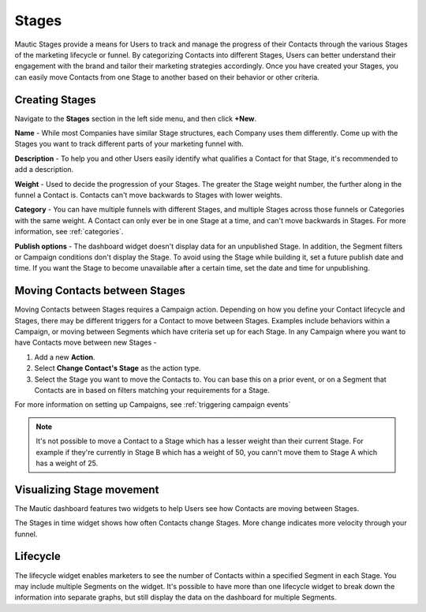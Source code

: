 Stages
######

Mautic Stages provide a means for Users to track and manage the progress of their Contacts through the various Stages of the marketing lifecycle or funnel. By categorizing Contacts into different Stages, Users can better understand their engagement with the brand and tailor their marketing strategies accordingly. Once you have created your Stages, you can easily move Contacts from one Stage to another based on their behavior or other criteria. 

.. vale off

Creating Stages
***************

.. vale on

Navigate to the **Stages** section in the left side menu, and then click **+New**.

**Name** - While most Companies have similar Stage structures, each Company uses them differently. Come up with the Stages you want to track different parts of your marketing funnel with.

**Description** - To help you and other Users easily identify what qualifies a Contact for that Stage, it's recommended to add a description.

**Weight** - Used to decide the progression of your Stages. The greater the Stage weight number, the further along in the funnel a Contact is. Contacts can't move backwards to Stages with lower weights.

**Category** - You can have multiple funnels with different Stages, and multiple Stages across those funnels or Categories with the same weight. A Contact can only ever be in one Stage at a time, and can't move backwards in Stages. For more information, see :ref:`categories`.

**Publish options** - The dashboard widget doesn't display data for an unpublished Stage. In addition, the Segment filters or Campaign conditions don't display the Stage. To avoid using the Stage while building it, set a future publish date and time. If you want the Stage to become unavailable after a certain time, set the date and time for unpublishing.

.. vale off

Moving Contacts between Stages
******************************

.. vale on

Moving Contacts between Stages requires a Campaign action. Depending on how you define your Contact lifecycle and Stages, there may be different triggers for a Contact to move between Stages. Examples include behaviors within a Campaign, or moving between Segments which have criteria set up for each Stage. In any Campaign where you want to have Contacts move between new Stages -

1. Add a new **Action**.

2. Select **Change Contact's Stage** as the action type.

3. Select the Stage you want to move the Contacts to. You can base this on a prior event, or on a Segment that Contacts are in based on filters matching your requirements for a Stage.

For more information on setting up Campaigns, see :ref:`triggering campaign events`

.. note:: 

    It's not possible to move a Contact to a Stage which has a lesser weight than their current Stage. For example if they're currently in Stage B which has a weight of 50, you cann't move them to Stage A which has a weight of 25.

.. vale off

Visualizing Stage movement
**************************

.. vale on

The Mautic dashboard features two widgets to help Users see how Contacts are moving between Stages.

The Stages in time widget shows how often Contacts change Stages. More change indicates more velocity through your funnel.

Lifecycle
*********

The lifecycle widget enables marketers to see the number of Contacts within a specified Segment in each Stage. You may include multiple Segments on the widget. It's possible to have more than one lifecycle widget to break down the information into separate graphs, but still display the data on the dashboard for multiple Segments.